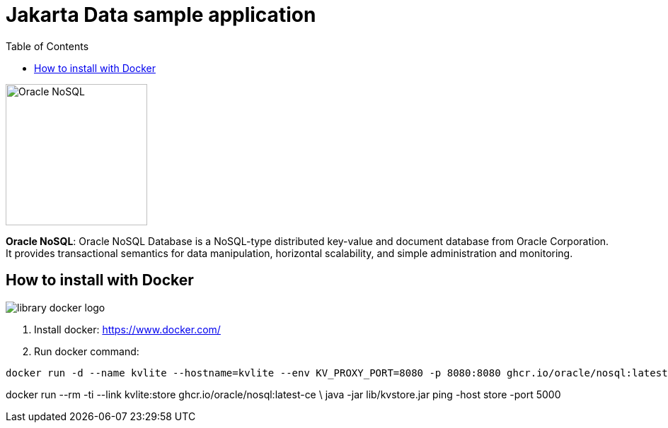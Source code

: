= Jakarta Data sample application
:toc: auto

image::http://www.jnosql.org/img/logos/oracle.png[Oracle NoSQL, width=200px]


**Oracle NoSQL**: Oracle NoSQL Database is a NoSQL-type distributed key-value and document database from Oracle Corporation. It provides transactional semantics for data manipulation, horizontal scalability, and simple administration and monitoring.

== How to install with Docker

image::https://d1q6f0aelx0por.cloudfront.net/product-logos/library-docker-logo.png[]

1. Install docker: https://www.docker.com/
2. Run docker command:

[source, bash]
----
docker run -d --name kvlite --hostname=kvlite --env KV_PROXY_PORT=8080 -p 8080:8080 ghcr.io/oracle/nosql:latest-ce
----

docker run --rm -ti --link kvlite:store ghcr.io/oracle/nosql:latest-ce \
java -jar lib/kvstore.jar ping -host store -port 5000